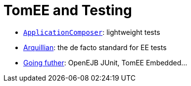 = TomEE and Testing
:jbake-date: 2016-03-16
:jbake-type: page
:jbake-status: published
:jbake-tomeepdf:

- link:applicationcomposer/index.html[`ApplicationComposer`]: lightweight tests
- link:arquillian/index.html[Arquillian]: the de facto standard for EE tests
- link:other/index.html[Going futher]: OpenEJB JUnit, TomEE Embedded...
